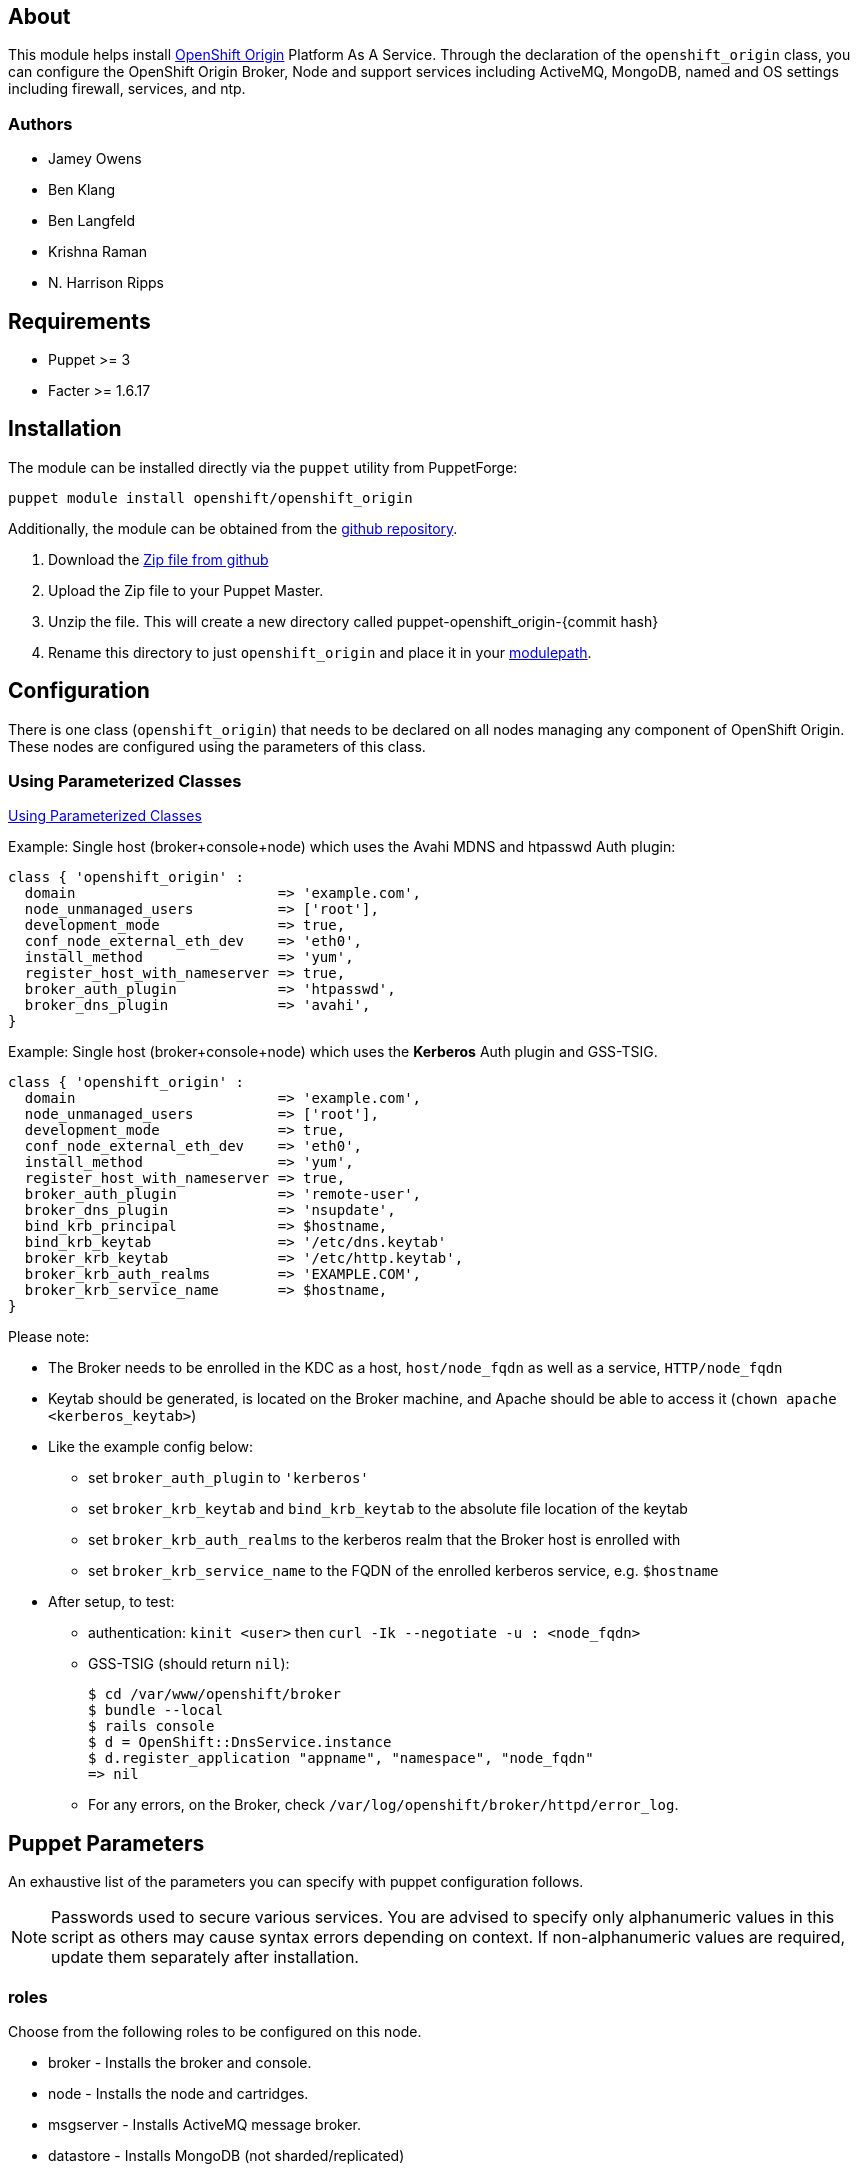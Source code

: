 == About

This module helps install http://openshift.github.io[OpenShift Origin]
Platform As A Service.  Through the declaration of the `openshift_origin`
class, you can configure the OpenShift Origin Broker, Node and support services
including ActiveMQ, MongoDB, named and OS settings including firewall,
services, and ntp.

=== Authors

* Jamey Owens
* Ben Klang
* Ben Langfeld
* Krishna Raman
* N. Harrison Ripps

== Requirements

* Puppet >= 3
* Facter >= 1.6.17

== Installation

The module can be installed directly via the `puppet` utility from PuppetForge:

----
puppet module install openshift/openshift_origin
----

Additionally, the module can be obtained from the
https://github.com/openshift/puppet-openshift_origin[github repository].

1. Download the https://github.com/openshift/puppet-openshift_origin/archive/master.zip[Zip file from github]
1. Upload the Zip file to your Puppet Master.
1. Unzip the file.  This will create a new directory called puppet-openshift_origin-{commit hash}
1. Rename this directory to just `openshift_origin` and place it in your
     http://docs.puppetlabs.com/learning/modules1.html#modules[modulepath].

== Configuration

There is one class (`openshift_origin`) that needs to be declared on all nodes managing
any component of OpenShift Origin. These nodes are configured using the parameters of
this class.

=== Using Parameterized Classes

http://docs.puppetlabs.com/guides/parameterized_classes.html[Using Parameterized Classes]

.Example: Single host (broker+console+node) which uses the Avahi MDNS and htpasswd Auth plugin:
----
class { 'openshift_origin' :
  domain                        => 'example.com',
  node_unmanaged_users          => ['root'],
  development_mode              => true,
  conf_node_external_eth_dev    => 'eth0',
  install_method                => 'yum',
  register_host_with_nameserver => true,
  broker_auth_plugin            => 'htpasswd',
  broker_dns_plugin             => 'avahi',
}
----

.Example: Single host (broker+console+node) which uses the **Kerberos** Auth plugin and GSS-TSIG.
----
class { 'openshift_origin' :
  domain                        => 'example.com',
  node_unmanaged_users          => ['root'],
  development_mode              => true,
  conf_node_external_eth_dev    => 'eth0',
  install_method                => 'yum',
  register_host_with_nameserver => true,
  broker_auth_plugin            => 'remote-user',
  broker_dns_plugin             => 'nsupdate',
  bind_krb_principal            => $hostname,
  bind_krb_keytab               => '/etc/dns.keytab'
  broker_krb_keytab             => '/etc/http.keytab',
  broker_krb_auth_realms        => 'EXAMPLE.COM',
  broker_krb_service_name       => $hostname,
}
----

Please note:

* The Broker needs to be enrolled in the KDC as a host, `host/node_fqdn` as well as a service, `HTTP/node_fqdn`
* Keytab should be generated, is located on the Broker machine, and Apache should be able to access it (`chown apache <kerberos_keytab>`)
* Like the example config below:
** set `broker_auth_plugin` to `'kerberos'`
** set `broker_krb_keytab` and `bind_krb_keytab` to the absolute file location of the keytab
** set `broker_krb_auth_realms` to the kerberos realm that the Broker host is enrolled with
** set `broker_krb_service_name` to the FQDN of the enrolled kerberos service, e.g. `$hostname`
* After setup, to test:
** authentication: `kinit <user>` then `curl -Ik --negotiate -u : <node_fqdn>`
** GSS-TSIG (should return `nil`):
+
----
$ cd /var/www/openshift/broker
$ bundle --local
$ rails console
$ d = OpenShift::DnsService.instance
$ d.register_application "appname", "namespace", "node_fqdn"
=> nil
----
** For any errors, on the Broker, check `/var/log/openshift/broker/httpd/error_log`.

== Puppet Parameters

An exhaustive list of the parameters you can specify with puppet configuration follows.

NOTE: Passwords used to secure various services. You are advised to specify
only alphanumeric values in this script as others may cause syntax
errors depending on context. If non-alphanumeric values are required,
update them separately after installation.

=== roles
Choose from the following roles to be configured on this node.

* broker        - Installs the broker and console.
* node          - Installs the node and cartridges.
* msgserver     - Installs ActiveMQ message broker.
* datastore     - Installs MongoDB (not sharded/replicated)
* nameserver    - Installs a BIND dns server configured with a TSIG key for updates.
* load_balancer - Installs HAProxy and Keepalived for Broker API high-availability.

Default: ['broker','node','msgserver','datastore','nameserver']

NOTE: Multiple servers are required when using the load_balancer role.

=== install_method
Choose from the following ways to provide packages:

* none - install sources are already set up when the script executes (default)
* yum - set up yum repos manually
** repos_base
** os_repo
** os_updates_repo
** jboss_repo_base
** jenkins_repo_base
** optional_repo

Default: yum

=== parallel_deployment
This flag is used to control some module behaviors when an outside utility
(like oo-install) is managing the deployment of OpenShift across multiple
hosts simultaneously. Some configuration tasks can"t be performed during
a multi-host parallel installation and this boolean enables the user to
indicate whether or not thos tasks should be attempted.

Default: false

=== repos_base
Base path to repository for OpenShift Origin

Nightlies: https://mirror.openshift.com/pub/origin-server/nightly/rhel-6 + 
Release (currently v4): https://mirror.openshift.com/pub/origin-server/release/4/rhel-6

Default: Nightlies

=== architecture
CPU Architecture to use for the definition OpenShift Origin yum repositories

Default: $::architecture fact

NOTE: Currently only the `x86_64` architecture is supported.

=== override_install_repo
Repository path override. Uses dependencies from repos_base but uses
override_install_repo path for OpenShift RPMs. Used when doing local builds.

Default: none

=== os_repo
The URL for a RHEL/Centos 6 yum repository used with the "yum" install method.
Should end in x86_64/os/.

Default: no change

=== os_updates_repo
The URL for a RHEL/Centos 6 yum updates repository used with the "yum" install method.
Should end in x86_64/.

Default: no change

=== jboss_repo_base
The URL for a JBoss repositories used with the "yum" install method.
Does not install repository if not specified.

=== jenkins_repo_base
The URL for a Jenkins repositories used with the "yum" install method.
Does not install repository if not specified.

=== optional_repo
The URL for a EPEL or optional repositories used with the "yum" install method.
Does not install repository if not specified.

=== domain
Default: example.com
The network domain under which apps and hosts will be placed.

=== broker_hostname
=== node_hostname
=== nameserver_hostname
=== msgserver_hostname
=== datastore_hostname
Default: the root plus the domain, e.g. broker.example.com - except
nameserver=ns1.example.com

These supply the FQDN of the hosts containing these components. Used
for configuring the host's name at install, and also for configuring
the broker application to reach the services needed.

NOTE: if installing a nameserver, the script will create
DNS entries for the hostnames of the other components being
installed on this host as well. If you are using a nameserver set
up separately, you are responsible for all necessary DNS entries.

=== datastore1_ip_addr|datastore2_ip_addr|datastore3_ip_addr
Default: undef

IP addresses of the first 3 MongoDB servers in a replica set.
Add datastoreX_ip_addr parameters for larger clusters.

=== nameserver_ip_addr
IP of a nameserver instance or current IP if installing on this
node. This is used by every node to configure its primary name server.

Default: the current IP (at install)

=== bind_key
When the nameserver is remote, use this to specify the key for updates.  This
is the "Key:" field from the .private key file generated by dnssec-keygen. This
field is required on all nodes.

=== bind_key_algorithm
When using a BIND key, use this algorithm for the BIND key.

Default: HMAC-MD5

=== bind_krb_keytab
When the nameserver is remote, Kerberos keytab together with principal
can be used instead of the dnssec key for updates.

=== bind_krb_principal
When the nameserver is remote, this Kerberos principal together with
Kerberos keytab can be used instead of the dnssec key for updates.

Example: 'DNS/broker.example.com@EXAMPLE.COM'

=== aws_access_key_id
This and the next value are Amazon AWS security credentials.
The aws_access_key_id is a string which identifies an access credential.

For more info see http://docs.aws.amazon.com/AWSSecurityCredentials/1.0/AboutAWSCredentials.html#AccessCredentials.

=== aws_secret_key
This is the secret portion of AWS Access Credentials indicated by the
aws_access_key_id

=== aws_zone_id
This is the ID string for an AWS Hosted zone which will contain the
OpenShift application records.

For more info see http://docs.aws.amazon.com/Route53/latest/DeveloperGuide/CreatingHostedZone.html

=== conf_nameserver_upstream_dns
List of upstream DNS servers to use when installing a nameserver on this node.

Default: ['8.8.8.8']

=== broker_ip_addr
This is used for the node to record its broker. Also is the default
for the nameserver IP if none is given.

Default: the current IP (at install)

=== broker_cluster_members
An array of broker hostnames that will be load-balanced for high-availability.

Default: undef

=== broker_cluster_ip_addresses
An array of Broker IP addresses within the load-balanced cluster.

Default: undef

=== broker_virtual_ip_address
The virtual IP address that will front-end the Broker cluster.

Default: undef

=== broker_virtual_hostname
The hostame that represents the Broker API cluster.  This name is associated
to broker_virtual_ip_address and added to Named for DNS resolution.

Default: "broker.${domain}"

=== load_balancer_master
Sets the state of the load-balancer.  Valid options are true or false.
true sets the load-balancer as the active listener for the Broker cluster
Virtual IP address. Only 1 load_balancer_master is allowed within a Broker cluster.

Default: false

=== load_balancer_auth_password
The password used to secure communication between the load-balancers
within a Broker cluster.

Default: 'changeme'

=== node_ip_addr
This is used for the node to give a public IP, if different from the
one on its NIC.

Default: the current IP (at install)

=== Node Resource Limits
NOTE: The following resource limits must be the same with a given district.

==== node_profile
This is the specific node's gear profile

Default: small

==== node_quota_files
The max number of files allowed in each gear.

Default: 80000

==== node_quota_blocks
The max storage capacity allowed in each gear (1 block = 1024 bytes)

Default: 1048576

==== node_max_active_gears
max_active_gears is used for limiting/guiding gear placement.
For no over-commit, should be (Total System Memory - 1G) / memory_limit_in_bytes

Default: 100

==== node_no_overcommit_active
no_overcommit_active enforces max_active_gears in a more stringent manner than normal,
however it also adds overhead to gear creation, so should only be set to true
when needed, like in the case of enforcing single tenancy on a node.

Default: false

==== node_limits_nproc
max number of processes

Default: 250

==== node_tc_max_bandwidth
mbit/sec - Total bandwidth allowed for Libra

Default: 800

==== node_tc_user_share
mbit/sec - one user is allotted...

Default: 2

==== node_cpu_shares
cpu share percentage for each gear

Default: 128

==== node_cpu_cfs_quota_us

Default: 100000

==== node_memory_limit_in_bytes
gear memory limit in bytes

Default: 536870912    (512MB)

==== node_memsw_limit_in_bytes
gear max memory limit including swap (512M + 100M swap)

Default: 641728512

==== node_memory_oom_control
kill processes when hitting out of memory

Default: 1

==== node_throttle_cpu_shares
cpu share percentage each gear gets at throttle

Default: 128

==== node_throttle_cpu_cfs_quota_us

Default: 30000

==== node_throttle_apply_period

Default: 120

==== node_throttle_apply_percent

Default: 30

==== node_throttle_restore_percent

Default: 70

==== node_boosted_cpu_cfs_quota_us

Default: 200000

==== node_boosted_cpu_shares
cpu share percentage each gear gets while boosted

Default: 30000


=== configure_ntp
Enabling this configures NTP.  It is important that the time be
synchronized across hosts because MCollective messages have a TTL
of 60 seconds and may be dropped if the clocks are too far out
of synch.  However, NTP is not necessary if the clock will be kept
in synch by some other means.

Default: true

=== ntp_servers
If configure_ntp is set to true (default), ntp_servers allows users to
specify an array of NTP servers used for clock synchronization.

Default: ['time.apple.com iburst', 'pool.ntp.org iburst', 'clock.redhat.com iburst']

NOTE: Use iburst after every ntp server definition to speed up the
initial synchronization.

=== msgserver_cluster
Set to true to cluster ActiveMQ for high-availability and scalability
of OpenShift message queues.

Default: false

=== msgserver_cluster_members
An array of ActiveMQ server hostnames.  Required when parameter
msgserver_cluster is set to true.

Default: undef

=== mcollective_cluster_members
An array of ActiveMQ server hostnames.  Required when parameter
msgserver_cluster is set to true.

Default: $msgserver_cluster_members

=== msgserver_password
Password used by ActiveMQ's amquser.  The amquser is used to authenticate
ActiveMQ inter-cluster communication.  Only used when msgserver_cluster
is true.

Default "changeme"

=== msgserver_admin_password
This is the admin password for the ActiveMQ admin console, which is
not needed by OpenShift but might be useful in troubleshooting.

Default: scrambled

=== mcollective_user
=== mcollective_password
This is the user and password shared between broker and node for
communicating over the mcollective topic channels in ActiveMQ. Must
be the same on all broker and node hosts.

Default: mcollective/marionette

=== mongodb_admin_user
=== mongodb_admin_password
These are the username and password of the administrative user that
will be created in the MongoDB datastore. These credentials are not
used by in this script or by OpenShift, but an administrative user
must be added to MongoDB in order for it to enforce authentication.

Default: admin/mongopass

NOTE: The administrative user will not be created if
CONF_NO_DATASTORE_AUTH_FOR_LOCALHOST is enabled.


=== mongodb_broker_user
=== mongodb_broker_password
These are the username and password of the normal user that will be
created for the broker to connect to the MongoDB datastore. The
broker application's MongoDB plugin is also configured with these
values.

Default: openshift/mongopass

=== mongodb_name
This is the name of the database in MongoDB in which the broker will
store data.

Default: openshift_broker

=== mongodb_port
The TCP port used for MongoDB to listen on.

Default: '27017'

=== mongodb_replicasets
Enable/disable MongoDB replica sets for database high-availability.

Default: false

=== mongodb_replica_name
The MongoDB replica set name when $mongodb_replicasets is true.

Default: 'openshift'



=== mongodb_replica_primary
Set the host as the primary with true or secondary with false. Must be set on
one and only one host within the mongodb_replicasets_members array.

Default: undef

=== mongodb_replica_primary_ip_addr
The IP address of the Primary host within the MongoDB replica set.

Default: undef

=== mongodb_replicasets_members
An array of [host:port] of replica set hosts.
Example: ['10.10.10.10:27017', '10.10.10.11:27017', '10.10.10.12:27017']

Default: undef

=== mongodb_keyfile
The file containing the $mongodb_key used to authenticate MongoDB
replica set members.

Default: '/etc/mongodb.keyfile'

=== mongodb_key
The key used by members of a MongoDB replica set to authenticate
one another.

Default: 'changeme'

=== openshift_user1
=== openshift_password1
This user and password are entered in the /etc/openshift/htpasswd
file as a demo/test user. You will likely want to remove it after
installation (or just use a different auth method).

Default: demo/changeme

=== conf_broker_auth_salt
=== conf_broker_auth_private_key
Salt and private keys used when generating secure authentication
tokens for Application to Broker communication. Requests like scale up/down
and jenkins builds use these authentication tokens. This value must be the
same on all broker nodes.

Default: Self signed keys are generated. Will not work with multi-broker
setup.

=== conf_console_product_logo
Relative path to product logo URL

Default: if ose_version == undef '/assets/logo-origin.svg'
         if ose_version != undef '/assets/logo-enterprise-horizontal.svg'

=== conf_console_product_title
OpenShift Instance Name

Default: if ose_version == undef 'OpenShift Origin'
         if ose_version != undef 'Openshift Enterprise'

=== conf_broker_multi_haproxy_per_node
This setting is applied on a per-scalable-application basis. When set to true,
OpenShift will allow multiple instances of the HAProxy gear for a given
scalable app to be established on the same node. Otherwise, on a
per-scalable-application basis, a maximum of one HAProxy gear can be created
for every node in the deployment (this is the default behavior, which protects
scalable apps from single points of failure at the Node level).

Default: false

=== conf_broker_session_secret
=== conf_console_session_secret
Session secrets used to encode cookies used by console and broker. This
value must be the same on all broker nodes.

Default: undef

=== conf_valid_gear_sizes
List of all gear sizes this will be used in this OpenShift installation.

Default: ['small']

=== conf_default_gear_size
Default gear size if one is not specified.

Default: 'small'

=== conf_default_gear_capabilities
List of all gear sizes that newly created users will be able to create.

Default: ['small']

=== conf_default_max_domains
Default max number of domains a user is allowed to use

Default: 10

=== conf_default_max_gears
Default max number of gears a user is allowed to use

Default: 100

=== broker_dns_plugin

DNS plugin used by the broker to register application DNS entries.
Options:

* nsupdate - nsupdate based plugin. Supports TSIG and GSS-TSIG based
             authentication. Uses bind_key for TSIG and bind_krb_keytab,
             bind_krb_principal for GSS_TSIG auth.
* avahi    - sets up a MDNS based DNS resolution. Works only for
             all-in-one installations.
* route53  - use AWS Route53 for dynamic DNS service. Requires AWS key ID
             and secret and a delegated zone ID

Default: 'nsupdate'

=== broker_auth_plugin
Authentication setup for users of the OpenShift service.
Options:

* mongo       - Stores username and password in mongo.
* kerberos    - Kerberos based authentication. Uses
                broker_krb_service_name, broker_krb_auth_realms,
                broker_krb_keytab values.
* htpasswd    - Stores username/password in a htaccess file.
* ldap        - LDAP based authentication. Uses broker_ldap_uri.

Default: htpasswd

=== broker_krb_service_name
The KrbServiceName value for mod_auth_kerb configuration

=== broker_krb_auth_realms
The KrbAuthRealms value for mod_auth_kerb configuration

=== broker_krb_keytab
The Krb5KeyTab value of mod_auth_kerb is not configurable -- the keytab
is expected in /var/www/openshift/broker/httpd/conf.d/http.keytab

=== broker_ldap_uri
URI to the LDAP server (e.g. ldap://ldap.example.com:389/ou=People,dc=my-domain,dc=com?uid?sub?(objectClass=*)).
Set <code>broker_auth_plugin</code> to <code>ldap</code> to enable
this feature.

=== broker_ldap_bind_dn
LDAP DN (Distinguished name) of user to bind to the directory with. (e.g. cn=administrator,cn=Users,dc=domain,dc=com)
Default is anonymous bind.

=== broker_ldap_bind_password
Password of bind user set in broker_ldap_bind_dn.
Default is anonymous bind with a blank password.

=== node_shmmax
kernel.shmmax sysctl setting for /etc/sysctl.conf

This setting should work for most deployments but if this is desired to be
tuned higher, the general recommendations are as follows:

----
shmmax = shmall * PAGE_SIZE
- PAGE_SIZE = getconf PAGE_SIZE
- shmall = cat /proc/sys/kernel/shmall
----

shmmax is not recommended to be a value higher than 80% of total available RAM on the system (expressed in BYTES).

Default: kernel.shmmax = 68719476736

=== node_shmall
kernel.shmall sysctl setting for /etc/sysctl.conf, this defaults to 2097152 BYTES

This parameter sets the total amount of shared memory pages that can be
used system wide. Hence, SHMALL should always be at least
ceil(shmmax/PAGE_SIZE).

Default: kernel.shmall = 4294967296

=== node_container_plugin
Specify the container type to use on the node.
  * selinux - This is the default OpenShift Origin container type.
              At this time there are no other supported plugins.

Default: 'selinux'

=== node_frontend_plugins
Specify one or more plugins to use register HTTP and web-socket connections
for applications.
Options:

* apache-mod-rewrite  - Mod-Rewrite based plugin for HTTP and HTTPS
    requests. Well suited for installations with a lot of
    creates/deletes/scale actions. Deprecated in OSE 2.2.
* apache-vhost        - VHost based plugin for HTTP and HTTPS. Suited for
    installations with less app create/delete activity. Easier to
    customize.  If apache-mod-rewrite is also selected, apache-vhost will be
    ignored
* nodejs-websocket    - Web-socket proxy listening on ports 8000/8444
* haproxy-sni-proxy   - TLS proxy using SNI routing on ports 2303 through 2308
    requires /usr/sbin/haproxy15 (haproxy-1.5-dev19 or later).

Default: ['apache-vhost','nodejs-websocket']

=== node_unmanaged_users
List of user names who have UIDs in the range of OpenShift gears but must be
excluded from OpenShift gear setups.

Default: []

=== conf_node_external_eth_dev
External facing network device. Used for routing and traffic control setup.

Default: eth0

=== conf_node_public_key
=== conf_node_private_key
Public and private keys used for gears on the default domain. Both values
must be defined or default self signed keys will be generated.

Default:  Self signed keys are generated. 

=== conf_node_supplementary_posix_groups
Name of supplementary UNIX group to add a gear to.

=== conf_node_watchman_service
Enable/Disable the OpenShift Node watchman service

Default: true

=== conf_node_watchman_gearretries
Number of restarts to attempt before waiting RETRY_PERIOD

Default: 3

=== conf_node_watchman_retrydelay
Number of seconds to wait before accepting another gear restart

Default: 300

=== conf_node_watchman_retryperiod
Number of seconds to wait before resetting retries

Default: 28800

=== conf_node_watchman_statechangedelay
Number of seconds a gear must remain inconsistent with it's state before Watchman attempts to reset state

Default: 900

=== conf_node_watchman_statecheckperiod
Wait at least this number of seconds since last check before checking gear state on the
Node. Use this to reduce Watchman's GearStatePlugin's impact on the system.

Default:  0

=== conf_node_custom_motd
Define a custom MOTD to be displayed to users who connect to their gears directly.
If undef, uses the default MOTD included with the node package.

Default: undef

=== development_mode
Set development mode and extra logging.

Default: false

=== register_host_with_nameserver
Setup DNS entries for this host in a locally installed bind DNS instance.

Default: false

=== dns_infrastructure_zone
The name of a zone to create which will contain OpenShift infrastructure. If this is unset then no infrastructure zone or other artifacts will be created.

Default: ""

=== dns_infrastructure_key
A dnssec symmetric key which will grant update access to the
infrastucture zone resource records.

This is ignored unless _dns_infrastructure_zone_ is set.

Default: ""

=== dns_infrastructure_key_algorithm
When using a BIND key, use this algorithm for the infrastructure BIND key.

This is ignored unless _dns_infrastructure_zone_ is set.

Default: 'HMAC-MD5'

=== dns_infrastructure_names
An array of hashes containing hostname and IP Address pairs to populate
the infrastructure zone.

This value is ignored unless _dns_infrastructure_zone_ is set.

Hostnames can be simple names or fully qualified domain name (FQDN).

Simple names will be placed in the _dns_infrastructure_zone_.
Matching FQDNs will be placed in the _dns_infrastructure_zone.
Hostnames anchored with a dot (.) will be added verbatim.

Default: []

.Example
----
$dns_infrastructure_names = [
  {hostname => "10.0.0.1", ipaddr => "broker1"},
  {hostname => "10.0.0.2", ipaddr => "data1"},
  {hostname => "10.0.0.3", ipaddr => "message1"},
  {hostname => "10.0.0.11", ipaddr => "node1"},
  {hostname => "10.0.0.12", ipaddr => "node2"},
  {hostname => "10.0.0.13", ipaddr => "node3"},
]
----

=== manage_firewall
Indicate whether or not this module will configure the firewall for you

=== install_cartridges
List of cartridges to be installed on the node. Options:

* 10gen-mms-agent   not available in OpenShift Enterprise
* cron
* diy
* haproxy
* mongodb
* nodejs
* perl
* php
* phpmyadmin        not available in OpenShift Enterprise
* postgresql
* python
* ruby
* jenkins
* jenkins-client
* mysql             for CentOS / RHEL deployments
* jbosseap          requires OpenShift Enterprise JBoss EAP add-on
* jbossas           not available in OpenShift Enterprise
* jbossews

Default: ['10gen-mms-agent','cron','diy','haproxy','mongodb',
          'nodejs','perl','php','phpmyadmin','postgresql',
          'python','ruby','jenkins','jenkins-client','mysql']
OSE Default : ['cron','diy','haproxy','mongodb','nodejs','perl',
               'php','postgresql','python','ruby','jenkins',
               'jenkins-client','mysql'],

Default in OpenShift Enterprise:
          ['cron','diy','haproxy','mongodb','nodejs','perl','php',
           'postgresql','python','ruby','jenkins','jenkins-client',
           'jbossews','mysql'],


==== install_cartridges_recommended_deps
List of cartridge recommended dependencies to be installed on the node. Options:

* all               not available in OpenShift Enterprise
* diy               not available in OpenShift Enterprise
* jbossas           not available in OpenShift Enterprise
* jbosseap          requires OpenShift Enterprise JBoss EAP add-ons
* jbossews
* nodejs
* perl
* php
* python
* ruby

Default: ['all']
Default in OpenShift Enterprise : ['jbossews','nodejs','perl','php','python','ruby']

==== install_cartridges_optional_deps
List of cartridge optional dependencies to be installed on the node. Options:

* all               not available in OpenShift Enterprise
* diy               not available in OpenShift Enterprise
* jbossas           not available in OpenShift Enterprise
* jbosseap          requires OpenShift Enterprise JBoss EAP add-ons
* jbossews
* nodejs
* perl
* php
* python
* ruby

Default: undef

=== update_network_conf_files
Indicate whether or not this module will configure resolv.conf and
network for you.

Default: true

=== ose_version
Set this to the X.Y (ie: 2.2) version of Openshift Enterprise to
ensure an Openshift Enterprise supported configuration is used.

See README_OSE.asciidoc distributed with the openshift_origin puppet
module for more details.

Default: undef

=== ose_unsupported
Set this to true in order to allow Openshift Enterprise unsupported
configurations. Only appropriate for proof of concept environments.

This parameter is only used when _ose_version_ is set.

Default: false

== Manual Tasks

This script attempts to automate as many tasks as it reasonably can.
Unfortunately, it is constrained to setting up only a single host at a
time. In an assumed multi-host setup, you will need to do the
following after the script has completed.

1. Set up DNS entries for hosts.
+
If you installed BIND with the script, then any other components
installed with the script on the same host received DNS entries.
Other hosts must all be defined manually, including at least your
node hosts. oo-register-dns may prove useful for this.

2. Copy public rsync key to enable moving gears.
+
The broker rsync public key needs to go on nodes, but there is no
good way to script that generically. Nodes should not have
password-less access to brokers to copy the .pub key, so this must
be performed manually on each node host:
+
----
# scp root@broker:/etc/openshift/rsync_id_rsa.pub /root/.ssh/
(above step will ask for the root password of the broker machine)
# cat /root/.ssh/rsync_id_rsa.pub >> /root/.ssh/authorized_keys
# rm /root/.ssh/rsync_id_rsa.pub
----
+
If you skip this, each gear move will require typing root passwords
for each of the node hosts involved.

3. Copy ssh host keys between the node hosts.
+
All node hosts should identify as the same host, so that when gears
are moved between hosts, ssh and git don't give developers spurious
warnings about the host keys changing. So, copy /etc/ssh/ssh_* from
one node host to all the rest (or, if using the same image for all
hosts, just keep the keys from the image).
